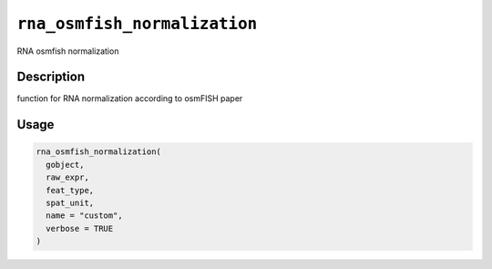 
``rna_osmfish_normalization``
=================================

RNA osmfish normalization

Description
-----------

function for RNA normalization according to osmFISH paper

Usage
-----

.. code-block:: r

   rna_osmfish_normalization(
     gobject,
     raw_expr,
     feat_type,
     spat_unit,
     name = "custom",
     verbose = TRUE
   )
